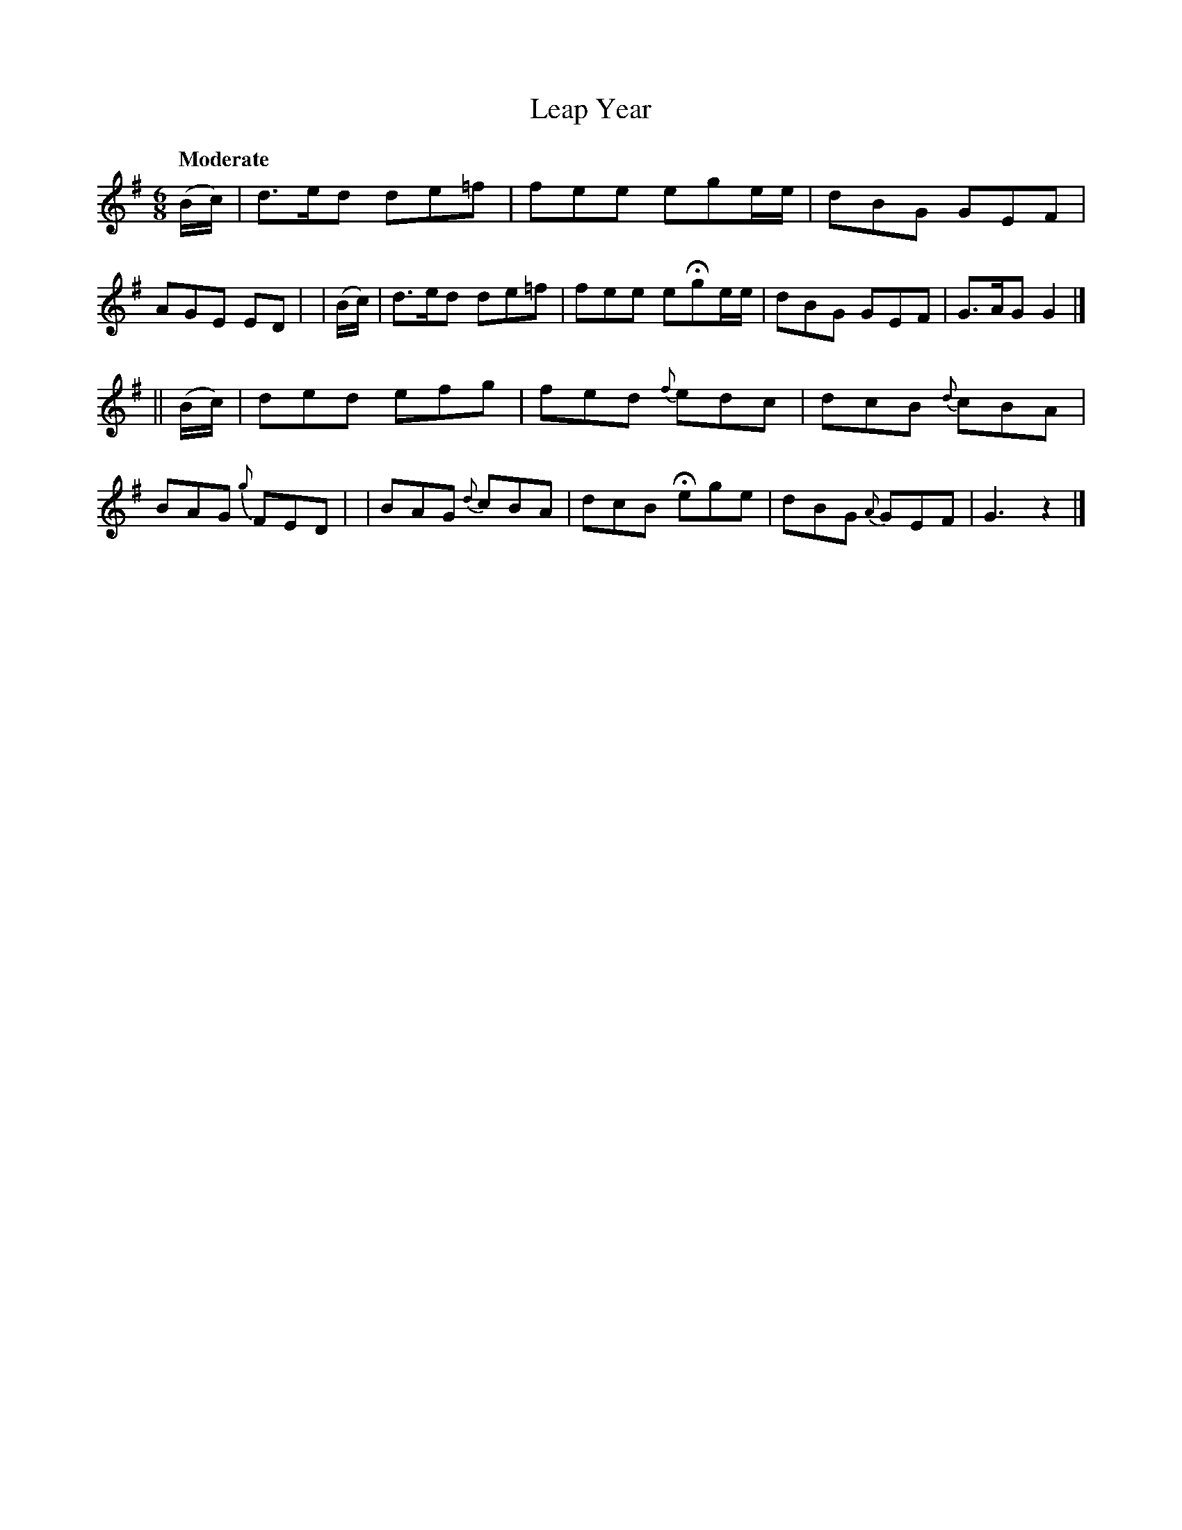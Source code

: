 X: 414
T: Leap Year
N: Irish title: blia.dain .bisi.g
R: jig, air
%S: s:2 b:16(8+8)
B: O'Neill's 1850 #414
Z: henrik.norbeck@mailbox.swipnet.se
Q: "Moderate"
M: 6/8
L: 1/8
K: G
   (B/c/) | d>ed de=f | fee ege/e/ | dBG GEF | AGE ED |\
|  (B/c/) | d>ed de=f | fee eHge/e/ | dBG GEF | G>AG G2 |]
|| (B/c/) | ded efg | fed {f}edc | dcB {d}cBA | BAG {g}FED |\
| BAG {d}cBA | dcB Hege | dBG {A}GEF | G3 z2 |]
